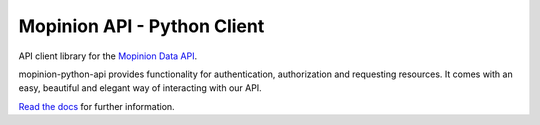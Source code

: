 Mopinion API - Python Client
==========================================

.. image:: https://img.shields.io/badge/License-MIT-yellow.svg
    :target: https://github.com/mopinion/mopinion-python-api/blob/master/LICENSE

.. image:: https://readthedocs.org/projects/mopinion-python-api/badge/?version=latest
    :target: https://mopinion-python-api.readthedocs.io/en/latest/?badge=latest
    :alt: Documentation Status

.. image:: https://github.com/mopinion/mopinion-python-api/workflows/CI/badge.svg?branch=master

API client library for the `Mopinion Data API <https://developer.mopinion.com/api/>`_.

mopinion-python-api provides functionality for authentication, authorization and requesting resources.
It comes with an easy, beautiful and elegant way of interacting with our API.

`Read the docs <https://mopinion-python-api.readthedocs.io/en/latest/>`_ for further information.

